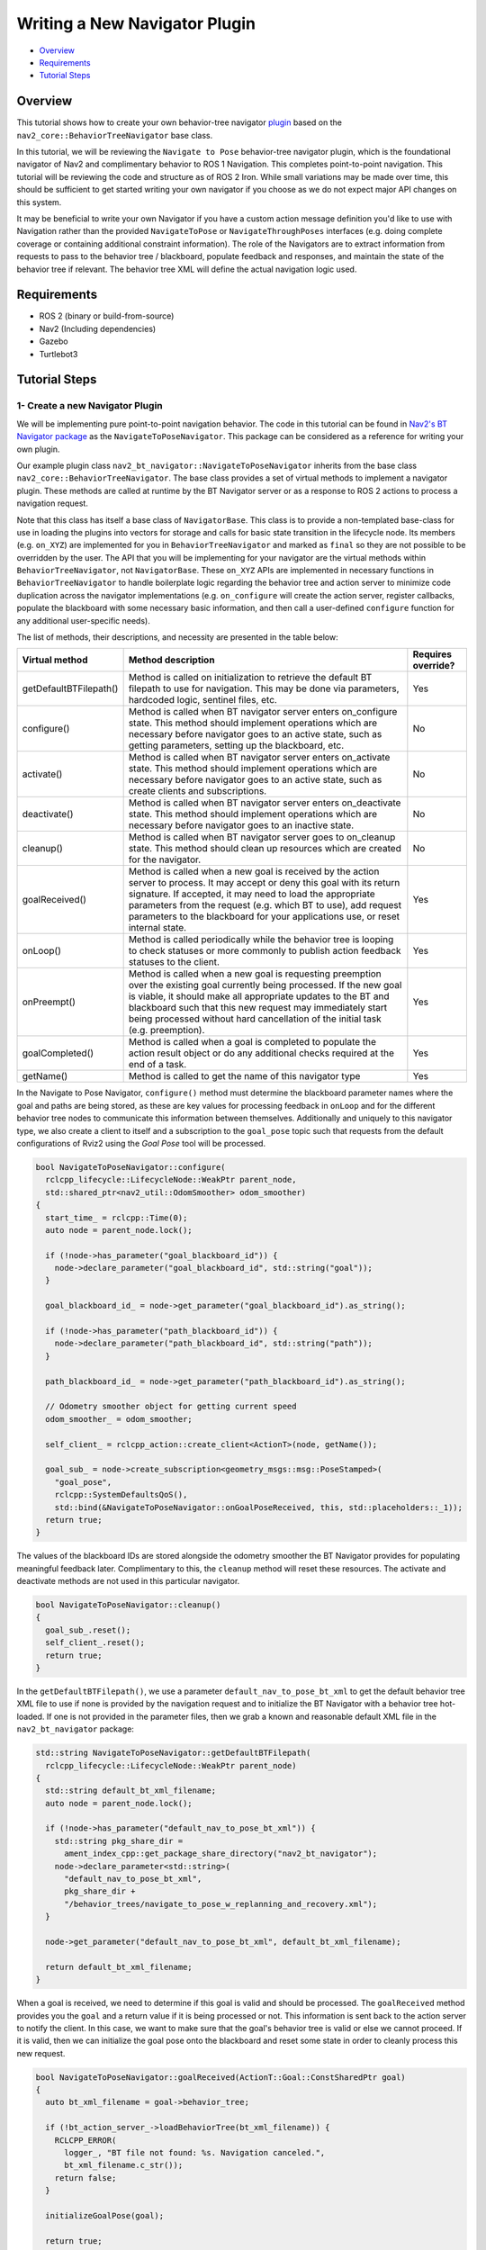 .. _writing_new_nav2navigator_plugin:

Writing a New Navigator Plugin
******************************

- `Overview`_
- `Requirements`_
- `Tutorial Steps`_

Overview
========

This tutorial shows how to create your own behavior-tree navigator `plugin <https://index.ros.org/p/pluginlib/>`_ based on the ``nav2_core::BehaviorTreeNavigator`` base class.

In this tutorial, we will be reviewing the ``Navigate to Pose`` behavior-tree navigator plugin, which is the foundational navigator of Nav2 and complimentary behavior to ROS 1 Navigation. This completes point-to-point navigation. This tutorial will be reviewing the code and structure as of ROS 2 Iron. While small variations may be made over time, this should be sufficient to get started writing your own navigator if you choose as we do not expect major API changes on this system.

It may be beneficial to write your own Navigator if you have a custom action message definition you'd like to use with Navigation rather than the provided ``NavigateToPose`` or ``NavigateThroughPoses`` interfaces (e.g. doing complete coverage or containing additional constraint information). The role of the Navigators are to extract information from requests to pass to the behavior tree / blackboard, populate feedback and responses, and maintain the state of the behavior tree if relevant. The behavior tree XML will define the actual navigation logic used. 

Requirements
============

- ROS 2 (binary or build-from-source)
- Nav2 (Including dependencies)
- Gazebo
- Turtlebot3

Tutorial Steps
==============

1- Create a new Navigator Plugin
--------------------------------

We will be implementing pure point-to-point navigation behavior. The code in this tutorial can be found in `Nav2's BT Navigator package <https://github.com/ros-navigation/navigation2/tree/main/nav2_bt_navigator>`_ as the ``NavigateToPoseNavigator``. This package can be considered as a reference for writing your own plugin.

Our example plugin class ``nav2_bt_navigator::NavigateToPoseNavigator`` inherits from the base class ``nav2_core::BehaviorTreeNavigator``. The base class provides a set of virtual methods to implement a navigator plugin. These methods are called at runtime by the BT Navigator server or as a response to ROS 2 actions to process a navigation request.

Note that this class has itself a base class of ``NavigatorBase``. This class is to provide a non-templated base-class for use in loading the plugins into vectors for storage and calls for basic state transition in the lifecycle node. Its members (e.g. ``on_XYZ``) are implemented for you in ``BehaviorTreeNavigator`` and marked as ``final`` so they are not possible to be overridden by the user. The API that you will be implementing for your navigator are the virtual methods within ``BehaviorTreeNavigator``, not ``NavigatorBase``. These ``on_XYZ`` APIs are implemented in necessary functions in ``BehaviorTreeNavigator`` to handle boilerplate logic regarding the behavior tree and action server to minimize code duplication across the navigator implementations (e.g. ``on_configure`` will create the action server, register callbacks, populate the blackboard with some necessary basic information, and then call a user-defined ``configure`` function for any additional user-specific needs).

The list of methods, their descriptions, and necessity are presented in the table below:

+---------------------------+---------------------------------------------------------------------------------------+------------------------+
| **Virtual method**        | **Method description**                                                                | **Requires override?** |
+---------------------------+---------------------------------------------------------------------------------------+------------------------+
| getDefaultBTFilepath()    | Method is called on initialization to retrieve the default BT filepath to use for     | Yes                    |
|                           | navigation. This may be done via parameters, hardcoded logic, sentinel files, etc.    |                        |
+---------------------------+---------------------------------------------------------------------------------------+------------------------+
| configure()               | Method is called when BT navigator server enters on_configure state. This method      | No                     |
|                           | should implement operations which are necessary before navigator goes to an active    |                        |
|                           | state, such as getting parameters, setting up the blackboard, etc.                    |                        |
+---------------------------+---------------------------------------------------------------------------------------+------------------------+
| activate()                | Method is called when BT navigator server enters on_activate state. This method       | No                     |
|                           | should implement operations which are necessary before navigator goes to an active    |                        |
|                           | state, such as create clients and subscriptions.                                      |                        |
+---------------------------+---------------------------------------------------------------------------------------+------------------------+
| deactivate()              | Method is called when BT navigator server enters on_deactivate state.  This           | No                     |
|                           | method should implement operations which are necessary before navigator goes to an    |                        |
|                           | inactive state.                                                                       |                        |
+---------------------------+---------------------------------------------------------------------------------------+------------------------+
| cleanup()                 | Method is called when BT navigator server goes to on_cleanup state. This method       | No                     |
|                           | should clean up resources which are created for the navigator.                        |                        |
+---------------------------+---------------------------------------------------------------------------------------+------------------------+
| goalReceived()            | Method is called when a new goal is received by the action server to process. It may  | Yes                    |
|                           | accept or deny this goal with its return signature. If accepted, it may need to load  |                        |
|                           | the appropriate parameters from the request (e.g. which BT to use), add request       |                        |
|                           | parameters to the blackboard for your applications use, or reset internal state.      |                        |
+---------------------------+---------------------------------------------------------------------------------------+------------------------+
| onLoop()                  | Method is called periodically while the behavior tree is looping to check statuses    | Yes                    |
|                           | or more commonly to publish action feedback statuses to the client.                   |                        |
+---------------------------+---------------------------------------------------------------------------------------+------------------------+
| onPreempt()               | Method is called when a new goal is requesting preemption over the existing           | Yes                    |
|                           | goal currently being processed. If the new goal is viable, it should make all         |                        |
|                           | appropriate updates to the BT and blackboard such that this new request may           |                        |
|                           | immediately start being processed without hard cancellation of the initial task       |                        |
|                           | (e.g. preemption).                                                                    |                        |
+---------------------------+---------------------------------------------------------------------------------------+------------------------+
| goalCompleted()           | Method is called when a goal is completed to populate the action result object or     | Yes                    |
|                           | do any additional checks required at the end of a task.                               |                        |
+---------------------------+---------------------------------------------------------------------------------------+------------------------+
| getName()                 | Method is called to get the name of this navigator type                               | Yes                    |
+---------------------------+---------------------------------------------------------------------------------------+------------------------+

In the Navigate to Pose Navigator, ``configure()`` method must determine the blackboard parameter names where the goal and paths are being stored, as these are key values for processing feedback in ``onLoop`` and for the different behavior tree nodes to communicate this information between themselves. Additionally and uniquely to this navigator type, we also create a client to itself and a subscription to the ``goal_pose`` topic such that requests from the default configurations of Rviz2 using the *Goal Pose* tool will be processed.

.. code-block:: c++

    bool NavigateToPoseNavigator::configure(
      rclcpp_lifecycle::LifecycleNode::WeakPtr parent_node,
      std::shared_ptr<nav2_util::OdomSmoother> odom_smoother)
    {
      start_time_ = rclcpp::Time(0);
      auto node = parent_node.lock();

      if (!node->has_parameter("goal_blackboard_id")) {
        node->declare_parameter("goal_blackboard_id", std::string("goal"));
      }

      goal_blackboard_id_ = node->get_parameter("goal_blackboard_id").as_string();

      if (!node->has_parameter("path_blackboard_id")) {
        node->declare_parameter("path_blackboard_id", std::string("path"));
      }

      path_blackboard_id_ = node->get_parameter("path_blackboard_id").as_string();

      // Odometry smoother object for getting current speed
      odom_smoother_ = odom_smoother;

      self_client_ = rclcpp_action::create_client<ActionT>(node, getName());

      goal_sub_ = node->create_subscription<geometry_msgs::msg::PoseStamped>(
        "goal_pose",
        rclcpp::SystemDefaultsQoS(),
        std::bind(&NavigateToPoseNavigator::onGoalPoseReceived, this, std::placeholders::_1));
      return true;
    }

The values of the blackboard IDs are stored alongside the odometry smoother the BT Navigator provides for populating meaningful feedback later. Complimentary to this, the ``cleanup`` method will reset these resources. The activate and deactivate methods are not used in this particular navigator.

.. code-block:: c++

    bool NavigateToPoseNavigator::cleanup()
    {
      goal_sub_.reset();
      self_client_.reset();
      return true;
    }

In the ``getDefaultBTFilepath()``, we use a parameter ``default_nav_to_pose_bt_xml`` to get the default behavior tree XML file to use if none is provided by the navigation request and to initialize the BT Navigator with a behavior tree hot-loaded. If one is not provided in the parameter files, then we grab a known and reasonable default XML file in the ``nav2_bt_navigator`` package: 

.. code-block:: c++

    std::string NavigateToPoseNavigator::getDefaultBTFilepath(
      rclcpp_lifecycle::LifecycleNode::WeakPtr parent_node)
    {
      std::string default_bt_xml_filename;
      auto node = parent_node.lock();

      if (!node->has_parameter("default_nav_to_pose_bt_xml")) {
        std::string pkg_share_dir =
          ament_index_cpp::get_package_share_directory("nav2_bt_navigator");
        node->declare_parameter<std::string>(
          "default_nav_to_pose_bt_xml",
          pkg_share_dir +
          "/behavior_trees/navigate_to_pose_w_replanning_and_recovery.xml");
      }

      node->get_parameter("default_nav_to_pose_bt_xml", default_bt_xml_filename);

      return default_bt_xml_filename;
    }

When a goal is received, we need to determine if this goal is valid and should be processed.
The ``goalReceived`` method provides you the ``goal`` and a return value if it is being processed or not. This information is sent back to the action server to notify the client. In this case, we want to make sure that the goal's behavior tree is valid or else we cannot proceed. If it is valid, then we can initialize the goal pose onto the blackboard and reset some state in order to cleanly process this new request.

.. code-block:: c++

    bool NavigateToPoseNavigator::goalReceived(ActionT::Goal::ConstSharedPtr goal)
    {
      auto bt_xml_filename = goal->behavior_tree;

      if (!bt_action_server_->loadBehaviorTree(bt_xml_filename)) {
        RCLCPP_ERROR(
          logger_, "BT file not found: %s. Navigation canceled.",
          bt_xml_filename.c_str());
        return false;
      }

      initializeGoalPose(goal);

      return true;
    }

Once this goal is completed, we need to populate the Action's result, if required and meaningful. In this navigator's case, it contains no result information when the navigation request was completed successfully, so this method is empty. For other navigator types, you may populate the ``result`` object provided.

.. code-block:: c++

    void NavigateToPoseNavigator::goalCompleted(
      typename ActionT::Result::SharedPtr /*result*/,
      const nav2_behavior_tree::BtStatus /*final_bt_status*/)
    {
    }

If however a goal is preempted (e.g. a new action request comes in while an existing request is being processed), the ``onPreempt()`` method is called to determine if the new request is genuine and appropriate to preempt the currently processing goal. For example, it might not be wise to accept a preeemption request if that request is fundamentally different in nature from an existing behavior tree task or when your existing task is of a higher priority.

.. code-block:: c++

    void NavigateToPoseNavigator::onPreempt(ActionT::Goal::ConstSharedPtr goal)
    {
      RCLCPP_INFO(logger_, "Received goal preemption request");

      if (goal->behavior_tree == bt_action_server_->getCurrentBTFilename() ||
        (goal->behavior_tree.empty() &&
        bt_action_server_->getCurrentBTFilename() == bt_action_server_->getDefaultBTFilename()))
      {
        // if pending goal requests the same BT as the current goal, accept the pending goal
        // if pending goal has an empty behavior_tree field, it requests the default BT file
        // accept the pending goal if the current goal is running the default BT file
        initializeGoalPose(bt_action_server_->acceptPendingGoal());
      } else {
        RCLCPP_WARN(
          logger_,
          "Preemption request was rejected since the requested BT XML file is not the same "
          "as the one that the current goal is executing. Preemption with a new BT is invalid "
          "since it would require cancellation of the previous goal instead of true preemption."
          "\nCancel the current goal and send a new action request if you want to use a "
          "different BT XML file. For now, continuing to track the last goal until completion.");
        bt_action_server_->terminatePendingGoal();
      }
    }

Note that here you can also see the ``initializeGoalPose`` method called. This method will set the goal parameters for this navigator onto the blackboard and reset important state information to cleanly reuse a behavior tree without old state information, as shown below:

.. code-block:: c++

    void
    NavigateToPoseNavigator::initializeGoalPose(ActionT::Goal::ConstSharedPtr goal)
    {
      RCLCPP_INFO(
        logger_, "Begin navigating from current location to (%.2f, %.2f)",
        goal->pose.pose.position.x, goal->pose.pose.position.y);

      // Reset state for new action feedback
      start_time_ = clock_->now();
      auto blackboard = bt_action_server_->getBlackboard();
      blackboard->set<int>("number_recoveries", 0);  // NOLINT

      // Update the goal pose on the blackboard
      blackboard->set<geometry_msgs::msg::PoseStamped>(goal_blackboard_id_, goal->pose);
    }

The recovery counter and start time are both important feedback terms for a client to understand the state of the current task (e.g. if its failing, having problems, or taking exceptionally long). The setting of the goal on the blackboard is taken by the ``ComputePathToPose`` BT Action node to plan a new route to the goal (and then who's path is communicated to the ``FollowPath`` BT node via the blackboard ID previously set).

The final function implemented is ``onLoop``, which is simplified below for tutorial purposes. While anything can be done in this method, which is called as the BT is looping through the tree, it is common to use this as an opportunity to populate any necessary feedback about the state of the navigation request, robot, or metadata that a client might be interested in.

.. code-block:: c++

    void NavigateToPoseNavigator::onLoop()
    {
      auto feedback_msg = std::make_shared<ActionT::Feedback>();

      geometry_msgs::msg::PoseStamped current_pose = ...;
      auto blackboard = bt_action_server_->getBlackboard();
      nav_msgs::msg::Path current_path;
      blackboard->get<nav_msgs::msg::Path>(path_blackboard_id_, current_path);

      ...

      feedback_msg->distance_remaining = distance_remaining;
      feedback_msg->estimated_time_remaining = estimated_time_remaining;

      int recovery_count = 0;
      blackboard->get<int>("number_recoveries", recovery_count);
      feedback_msg->number_of_recoveries = recovery_count;
      feedback_msg->current_pose = current_pose;
      feedback_msg->navigation_time = clock_->now() - start_time_;

      bt_action_server_->publishFeedback(feedback_msg);
    }

2- Exporting the navigator plugin
---------------------------------

Now that we have created our custom navigator, we need to export our plugin so that it would be visible to the BT Navigator server. 
Plugins are loaded at runtime, and if they are not visible, then our server won't be able to load it. In ROS 2, exporting and loading 
plugins is handled by ``pluginlib``.

Coming to our tutorial, class ``nav2_bt_navigator::NavigateToPoseNavigator`` is loaded dynamically as ``nav2_core::NavigatorBase`` which is our base class due to the subtleties previously described.

1. To export the controller, we need to provide two lines

.. code-block:: c++
 
 #include "pluginlib/class_list_macros.hpp"
 PLUGINLIB_EXPORT_CLASS(nav2_bt_navigator::NavigateToPoseNavigator, nav2_core::NavigatorBase)

Note that it requires pluginlib to export out the plugin's class. Pluginlib would provide as macro ``PLUGINLIB_EXPORT_CLASS``, which does all the work of exporting.

It is good practice to place these lines at the end of the file, but technically, you can also write at the top.

2. The next step would be to create the plugin's description file in the root directory of the package. For example, ``navigator_plugin.xml`` file in our tutorial package. This file contains the following information

 - ``library path``: Plugin's library name and it's location.
 - ``class name``: Name of the class (optional). If not set, it will default to the ``class type``.
 - ``class type``: Type of class.
 - ``base class``: Name of the base class.
 - ``description``: Description of the plugin.

.. code-block:: xml

  <library path="nav2_bt_navigator">
    <class type="nav2_bt_navigator::NavigateToPoseNavigator" base_class_type="nav2_core::NavigatorBase">
      <description>
        This is pure point-to-point navigation
      </description>
    </class>
  </library>

3. Next step would be to export plugin using ``CMakeLists.txt`` by using CMake function ``pluginlib_export_plugin_description_file()``. This function installs the plugin description file to ``share`` directory and sets ament indexes to make it discoverable.

.. code-block:: text

  pluginlib_export_plugin_description_file(nav2_core navigator_plugin.xml)

4. The plugin description file should also be added to ``package.xml``

.. code-block:: xml

  <export>
    <build_type>ament_cmake</build_type>
    <nav2_core plugin="${prefix}/navigator_plugin.xml" />
  </export>

5. Compile, and it should be registered. Next, we'll use this plugin.

3- Pass the plugin name through the params file
-----------------------------------------------

To enable the plugin, we need to modify the ``nav2_params.yaml`` file as below

.. code-block:: text

    bt_navigator:
      ros__parameters:
        use_sim_time: true
        global_frame: map
        robot_base_frame: base_link
        transform_tolerance: 0.1
        default_nav_to_pose_bt_xml: replace/with/path/to/bt.xml # or $(find-pkg-share my_package)/behavior_tree/my_nav_to_pose_bt.xml
        default_nav_through_poses_bt_xml: replace/with/path/to/bt.xml # or $(find-pkg-share my_package)/behavior_tree/my_nav_through_poses_bt.xml
        goal_blackboard_id: goal
        goals_blackboard_id: goals
        path_blackboard_id: path
        navigators: ['navigate_to_pose', 'navigate_through_poses']
        navigate_to_pose:
          plugin: "nav2_bt_navigator::NavigateToPoseNavigator" # In Iron and older versions, "/" was used instead of "::"
        navigate_through_poses:
          plugin: "nav2_bt_navigator::NavigateThroughPosesNavigator" # In Iron and older versions, "/" was used instead of "::"


In the above snippet, you can observe the mapping of our ``nav2_bt_navigator::NavigateToPoseNavigator`` plugin to its id ``navigate_to_pose``. 
To pass plugin-specific parameters we have used ``<plugin_id>.<plugin_specific_parameter>``.

4- Run plugin
-------------

Run Turtlebot3 simulation with enabled Nav2. Detailed instructions on how to make it run are written at :ref:`getting_started`. Below is a shortcut command for that:

.. code-block:: bash

  $ ros2 launch nav2_bringup tb3_simulation_launch.py params_file:=/path/to/your_params_file.yaml

Then goto RViz and click on the "2D Pose Estimate" button at the top and point the location on the map as it was described in :ref:`getting_started`. 
The robot will localize on the map and then click on the "Nav2 goal" and click on the pose where you want your robot to navigate to. 
After that navigator will take over with the behavior tree XML file behavior definition provided to it.
